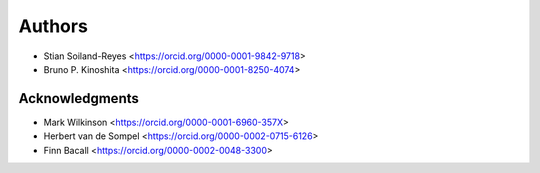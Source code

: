 Authors
=======

* Stian Soiland-Reyes <https://orcid.org/0000-0001-9842-9718>
* Bruno P. Kinoshita <https://orcid.org/0000-0001-8250-4074>

Acknowledgments
---------------

* Mark Wilkinson <https://orcid.org/0000-0001-6960-357X>
* Herbert van de Sompel <https://orcid.org/0000-0002-0715-6126>
* Finn Bacall <https://orcid.org/0000-0002-0048-3300>
